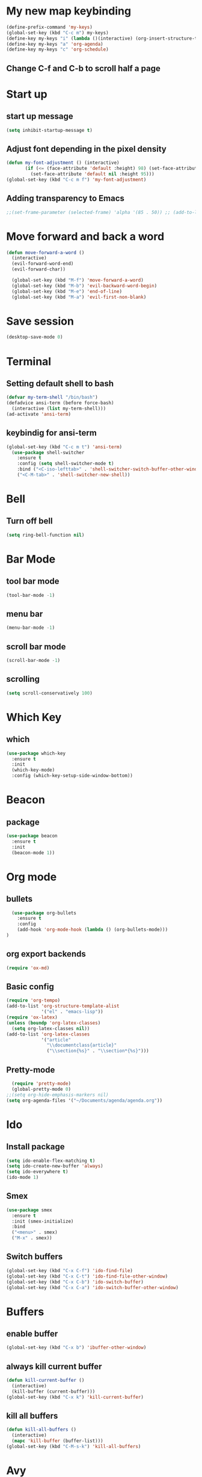 * My new map keybinding  
  #+begin_src emacs-lisp
	(define-prefix-command 'my-keys)
	(global-set-key (kbd "C-c m") my-keys)
	(define-key my-keys "i" (lambda ()(interactive) (org-insert-structure-template "src") ))
	(define-key my-keys "a" 'org-agenda)
	(define-key my-keys "c" 'org-schedule)
 #+end_src
** Change C-f and C-b to scroll half a page
* Start up
** start up message 
#+BEGIN_SRC emacs-lisp 
(setq inhibit-startup-message t) 
#+END_SRC 
** Adjust font depending in the pixel density 
#+begin_src emacs-lisp 
  (defun my-font-adjustment () (interactive)
		 (if (<= (face-attribute 'default :height) 98) (set-face-attribute 'default nil :height 100)
		   (set-face-attribute 'default nil :height 95)))
  (global-set-key (kbd "C-c m f") 'my-font-adjustment) 
#+end_src 
** Adding transparency to Emacs 
#+begin_src emacs-lisp 
;;(set-frame-parameter (selected-frame) 'alpha '(85 . 50)) ;; (add-to-list 'default-frame-alist '(alpha . (85 . 50))) 
#+end_src
* Move forward and back a word
  #+begin_src emacs-lisp
	(defun move-forward-a-word ()
	  (interactive)
	  (evil-forward-word-end)
	  (evil-forward-char))

	  (global-set-key (kbd "M-f") 'move-forward-a-word)
	  (global-set-key (kbd "M-b") 'evil-backward-word-begin)
	  (global-set-key (kbd "M-e") 'end-of-line)
	  (global-set-key (kbd "M-a") 'evil-first-non-blank)
  #+end_src
* Save session
  #+begin_src emacs-lisp
	(desktop-save-mode 0)
  #+end_src
* Terminal
** Setting default shell to bash
#+BEGIN_SRC emacs-lisp
  (defvar my-term-shell "/bin/bash")
  (defadvice ansi-term (before force-bash)
    (interactive (list my-term-shell)))
  (ad-activate 'ansi-term)
#+END_SRC
** keybindig for ansi-term
#+BEGIN_SRC emacs-lisp
(global-set-key (kbd "C-c m t") 'ansi-term)
  (use-package shell-switcher
	:ensure t
	:config (setq shell-switcher-mode t)
	:bind ("<C-iso-lefttab>" . 'shell-switcher-switch-buffer-other-window)
	("<C-M-tab>" . 'shell-switcher-new-shell))
#+END_SRC
* Bell
** Turn off bell
#+BEGIN_SRC emacs-lisp
(setq ring-bell-function nil)
#+END_SRC
* Bar Mode
** tool bar mode
#+BEGIN_SRC emacs-lisp
(tool-bar-mode -1)
#+END_SRC
** menu bar
#+BEGIN_SRC emacs-lisp
(menu-bar-mode -1)
#+END_SRC
** scroll bar mode
#+BEGIN_SRC emacs-lisp
(scroll-bar-mode -1)
#+END_SRC
** scrolling
#+BEGIN_SRC emacs-lisp
(setq scroll-conservatively 100)
#+END_SRC
* Which Key
** which
#+BEGIN_SRC emacs-lisp
  (use-package which-key
	:ensure t
	:init
	(which-key-mode)
	:config (which-key-setup-side-window-bottom))
#+END_SRC
* Beacon
** package
#+BEGIN_SRC emacs-lisp
(use-package beacon
  :ensure t
  :init
  (beacon-mode 1))
#+END_SRC
* Org mode
** bullets 
#+BEGIN_SRC emacs-lisp 
	(use-package org-bullets
	  :ensure t
	  :config
	  (add-hook 'org-mode-hook (lambda () (org-bullets-mode)))
  ) 
#+END_SRC 
** org export backends 
#+BEGIN_SRC emacs-lisp 
(require 'ox-md) 
#+END_SRC
** Basic config
#+BEGIN_SRC emacs-lisp
  (require 'org-tempo)
  (add-to-list 'org-structure-template-alist
			   '("el" . "emacs-lisp"))
  (require 'ox-latex)
  (unless (boundp 'org-latex-classes)
	(setq org-latex-classes nil))
  (add-to-list 'org-latex-classes
			   '("article"
				 "\\documentclass{article}"
				 ("\\section{%s}" . "\\section*{%s}")))
#+END_SRC
** Pretty-mode
#+BEGIN_SRC emacs-lisp
  (require 'pretty-mode)
  (global-pretty-mode 0)
;;(setq org-hide-emphasis-markers nil)
(setq org-agenda-files '("~/Documents/agenda/agenda.org"))
#+END_SRC
* Ido
** Install package
#+BEGIN_SRC emacs-lisp
  (setq ido-enable-flex-matching t)
  (setq ido-create-new-buffer 'always)
  (setq ido-everywhere t)
  (ido-mode 1)
#+END_SRC
** Smex
#+BEGIN_SRC emacs-lisp
  (use-package smex
    :ensure t
    :init (smex-initialize)
    :bind
	("<menu>" . smex)
    ("M-x" . smex))
#+END_SRC
** Switch buffers
#+BEGIN_SRC emacs-lisp
  (global-set-key (kbd "C-x C-f") 'ido-find-file)
  (global-set-key (kbd "C-x C-t") 'ido-find-file-other-window)
  (global-set-key (kbd "C-x C-b") 'ido-switch-buffer)
  (global-set-key (kbd "C-x C-a") 'ido-switch-buffer-other-window)
#+END_SRC
* Buffers
** enable buffer
#+BEGIN_SRC emacs-lisp
  (global-set-key (kbd "C-x b") 'ibuffer-other-window)
#+END_SRC
** always kill current buffer
#+BEGIN_SRC emacs-lisp
  (defun kill-current-buffer ()
    (interactive)
    (kill-buffer (current-buffer)))
  (global-set-key (kbd "C-x k") 'kill-current-buffer)
#+END_SRC
** kill all buffers
#+BEGIN_SRC emacs-lisp
  (defun kill-all-buffers ()
    (interactive)
    (mapc 'kill-buffer (buffer-list)))
  (global-set-key (kbd "C-M-s-k") 'kill-all-buffers)
#+END_SRC
* Avy
#+BEGIN_SRC emacs-lisp
  (use-package avy
    :ensure t
    :bind
    ("M-s" . avy-goto-char))
#+END_SRC
* Ivy
#+begin_src emacs-lisp
  (use-package ivy
	:ensure t
	:config
	:bind
	("C-c m v" . ivy-push-view)
	("C-c m V" . ivy-switch-view))
#+end_src
* Config edit/reload
** edit
#+BEGIN_SRC emacs-lisp
  (defun  config-visit ()
    (interactive)
    (find-file-other-window "~/.emacs.d/config.org"))
	(define-key my-keys "e" 'config-visit)
#+End_SRC
** reload
#+BEGIN_SRC emacs-lisp
  (defun config-reload ()
    "Reload ~/.emacs.d/config.org at runtime"
    (interactive)
    (org-babel-load-file (expand-file-name "~/.emacs.d/config.org")))
	(define-key my-keys "r" 'config-reload)
#+END_SRC
* Rainbow
#+BEGIN_SRC emacs-lisp
	(use-package rainbow-mode
	  :ensure t
  :diminish rainbow-mode)
#+END_SRC
* Switch-window
#+BEGIN_SRC emacs-lisp
  (use-package switch-window
    :ensure t
    :config
    ;;(setq switch-window-input-style 'minibuffer)
    (setq switch-window-increase 4)
    (setq switch-window-threshold 2)
    (setq switch-window-shortcut-style 'qwerty)
    (setq switch-window-querty-shortcuts
          '("a", "s", "d", "f", "j", "k", "l", ";"))
    :bind
    ([remap other-window] . switch-window))
	(global-set-key (kbd "C-x C-o") 'switch-window)
	(global-set-key (kbd "C-x o") 'delete-blank-lines)
#+END_SRC
* Window splitting function
** horizontally
#+BEGIN_SRC emacs-lisp
  (defun split-and-follow-horizontally ()
    (interactive)
    (split-window-below)
    (balance-windows)
    (other-window 1))
  (global-set-key (kbd "C-x y") 'split-and-follow-horizontally)
#+END_SRC
** vertically
#+BEGIN_SRC emacs-lisp
  (defun split-and-follow-vertically ()
    (interactive)
    (split-window-right)
    (balance-windows)
    (other-window 1))
  (global-set-key (kbd "C-x x") 'split-and-follow-vertically)
#+END_SRC
** Close current window
   #+begin_src emacs-lisp
	 (defun my-delete-window ()
	   (interactive)
	   (delete-window)
	   (balance-windows))
	 (global-set-key (kbd "C-x w") 'my-delete-window)
   #+end_src
** Close all other windows
   #+begin_src emacs-lisp
	 (global-set-key (kbd "C-x l") 'delete-other-windows)
   #+end_src
* Following opened help
  #+begin_src emacs-lisp
(advice-add 'describe-mode :after '(lambda (&rest args) (call-interactively 'other-window)))
(advice-add 'man :after '(lambda (&rest args) (call-interactively 'other-window)))
(setq help-window-select t)
  #+end_src
* Minor settings
** Subword
#+BEGIN_SRC emacs-lisp
(global-subword-mode 1)
#+END_SRC
** electric
#+BEGIN_SRC emacs-lisp
  (setq electric-pair-pairs '((?\{. ?\})
							  (?\(. ?\))
							  (?\[. ?\])
							  (?\". ?\")
							  (?\`. ?\`)))
  (electric-pair-mode t)
#+END_SRC
** Hungry Delete
#+BEGIN_SRC emacs-lisp
	(use-package hungry-delete
	  :ensure t
	  :config
	  (global-hungry-delete-mode)
  :diminish hungry-delete)
#+END_SRC
** Tab width
#+begin_src emacs-lisp
(setq-default tab-width 4)
#+end_src
** Print working directory
#+begin_src emacs-lisp
  (global-set-key (kbd "C-c p") 'pwd)
#+end_src
** Column number
   #+begin_src emacs-lisp
	 (column-number-mode 1)
   #+end_src
* sudo edit
#+BEGIN_SRC emacs-lisp
  (use-package sudo-edit
    :ensure t
    :bind ("C-c m s" . sudo-edit))
#+END_SRC
* Dashboard
#+BEGIN_SRC emacs-lisp
  (use-package dashboard
	:ensure t
	:config
	(setq dashboard-items '((recents . 10)
							(projects . 5))))

  (setq initial-buffer-choice (lambda ()
								(org-agenda-list)
								(delete-other-windows)
								(get-buffer "*Org Agenda*")))    

  (recentf-mode 1)
  (setq dashboard-startup-banner 2)
  (setq recentf-max-menu-items 25)
  (setq recentf-max-saved-items 25)
  (setq dashboard-set-footer nil)
  (setq dashboard-set-file-icons t)

  (add-hook 'kill-emacs-hook (lambda () (recentf-save-list)))
  (global-set-key "\C-x\ \C-r" 'recentf-save-list)
#+END_SRC
* Open URLs
#+begin_src emacs-lisp
  (global-set-key (kbd "C-c C-o") 'org-open-at-point)
#+end_src
* Auto completion
** Company
#+begin_src emacs-lisp
  (use-package company
	:ensure t)
#+end_src	
** Company go
#+begin_src emacs-lisp
  (use-package company-go
	:ensure t
	:config
	(add-hook 'go-mode-hook (lambda ()
							(set (make-local-variable 'company-backend) '(company-go))
							(company-mode)))
	(add-hook 'prog-mode-hook 'company-mode)
	(add-hook 'completion-at-point-functions 'go-complete-at-point))
#+end_src
* Compilation
#+begin_src emacs-lisp
	(global-set-key (kbd "C-c c") 'compile)
#+end_src
** All the icons
#+begin_src emacs-lisp
	(use-package all-the-icons
	  :ensure t)
	(use-package all-the-icons-ibuffer
	:ensure t
	:init (all-the-icons-ibuffer-mode 1)) 
#+end_src
** Diminish
#+BEGIN_SRC emacs-lisp
	(use-package diminish
	  :ensure t
	  :config
	  (diminish 'hungry-delete-mode)
	  (diminish 'beacon-mode)
	  (diminish 'which-key-mode)
	  (diminish 'subword-mode)
	  (diminish 'projectile-mode)
	  (diminish 'flycheck-mode)
	  (diminish 'flyspell-mode)
	  (diminish 'eldoc-mode)
	  (diminish 'auto-fill-mode)
	  (diminish 'company-mode)
	  (diminish 'racer-mode)
	  (diminish 'ivy-mode)
	  (diminish 'auto-revert-mode)
	  (diminish 'undo-tree-mode)
	  (diminish 'rainbow-mode))
#+END_SRC
* Isearch
#+BEGIN_SRC emacs-lisp
    (put 'view-lossage 'isearch-scroll t)
#+END_SRC
* Syntax highlight
** highlight name fuction
#+BEGIN_SRC emacs-lisp
    (font-lock-add-keywords
     'c-mode
     '(("\\<\\(\\sw+\\) ?(" 1 'font-lock-function-name-face)))

    (font-lock-add-keywords
     'c++-mode
     '(("\\<\\(\\sw+\\) ?(" 1 'font-lock-function-name-face)))

  (font-lock-add-keywords
     'java-mode
     '(("\\<\\(\\sw+\\) ?(" 1 'font-lock-function-name-face)))

  (font-lock-add-keywords
     'python-mode
     '(("\\<\\(\\sw+\\) ?(" 1 'font-lock-function-name-face)))
#+END_SRC
* preferred codification
#+BEGIN_SRC emacs-lisp
(set-default-coding-systems 'utf-8)
    (prefer-coding-system 'utf-8)
	(set-fontset-font t '(#x1000 . #xf000) '("all-the-icons" . "iso10646-1"))
#+END_SRC
* Pdf tools
#+BEGIN_SRC emacs-lisp
  (use-package pdf-tools
  :ensure t)

  (use-package org-pdfview
  :ensure t)
#+END_SRC
* Golang
#+BEGIN_SRC emacs-lisp
  (setq gofmt-command "goimports")
  (add-hook 'before-save-hook 'gofmt-before-save)
#+END_SRC
** remove unused imports
#+BEGIN_SRC emacs-lisp
  (add-hook 'go-mode-hook (lambda ()
			    (local-set-key (kbd "C-c C-i") 'go-remove-unused-imports)))
#+END_SRC
** go to imports
#+BEGIN_SRC emacs-lisp
  (add-hook 'go-mode-hook (lambda ()
							(local-set-key (kbd "C-c C-k") 'pop-tag-mark)
							(local-set-key (kbd "C-c i") 'go-goto-imports)))
#+END_SRC
* Custom theme
#+BEGIN_SRC emacs-lisp
  (add-to-list 'load-path "~/.emacs.d/themes")
  (load "jbeansa-theme")
#+END_SRC
* Magit
  #+begin_src emacs-lisp
	(use-package magit
	  :ensure t
	  :bind ("C-c g" . magit-status))
  #+end_src
* Flycheck
** Installation
#+BEGIN_SRC emacs-lisp
	(use-package flycheck
	  :ensure t
	  :config (add-hook 'prog-mode-hook 'flycheck-mode)
	  :diminish flycheck-mode)

#+END_SRC
** rust checker
#+BEGIN_SRC emacs-lisp
  (use-package rust-mode
	:ensure t
	:config
	(define-key rust-mode-map (kbd "TAB") #'company-indent-or-complete-common)
	(setq company-tooltip-align-annotations t))

  (with-eval-after-load 'rust-mode
	(add-hook 'flycheck-mode-hook #'flycheck-rust-setup))

  (add-hook 'rust-mode-hook #'racer-mode)
  (add-hook 'racer-mode-hook #'eldoc-mode)
  (add-hook 'racer-mode-hook #'company-mode)
#+END_SRC
* Flyspell
#+begin_src emacs-lisp
  (add-hook 'prog-mode-hook (lambda ()
							  (flyspell-prog-mode)))

  (add-hook 'org-mode-hook (lambda () (flyspell-mode)))

  (diminish 'flyspell-mode)
#+end_src
* Environment var
#+BEGIN_SRC emacs-lisp
  (setenv "PATH" (concat (getenv "PATH") ":" "~/go/bin"))
  (setenv "PATH" (concat (getenv "PATH") ":" "~/.cargo/bin"))
 #+END_SRC
* JavaScript
#+END_SRC
** Prettier
 #+begin_src emacs-lisp
   (use-package prettier-js
	 :ensure t
	 :config 
   (add-hook 'js2-mode-hook 'prettier-js-mode)
   (add-hook 'js2-mode-hook (lambda () (setq js2-basic-offset 2)))
   (setq prettier-js-args '(
	 "--tab-width"
	 "2"
	 "--no-semi"
	 "--single-quote"
   )))
 #+end_src
* Rust
#+begin_src emacs-lisp
  (use-package cargo
	:init
	(add-hook 'rust-mode-hook 'cargo-minor-mode)
	(add-hook 'toml-mode-hook 'cargo-minor-mode)
	:diminish cargo-minor-mode)

  (setq rust-format-on-save t)
  (add-hook 'rust-mode-hook (lambda ()
							  (local-set-key (kbd "C-c C-k") 'pop-tag-mark)
							  (local-set-key (kbd "C-c C-j") 'racer-find-definition)
							  (local-set-key (kbd "C-c C-h") 'racer-find-definition-other-window)))
  (diminish 'racer-mode)
#+end_src
* flymd
#+begin_src emacs-lisp
 (defun my-flymd-browser-function (url)
   (let ((browse-url-browser-function 'browse-url-firefox))
     (browse-url url)))
 (setq flymd-browser-open-function 'my-flymd-browser-function)
#+end_src
* web-mode
#+BEGIN_SRC emacs-lisp
  (defun my-web-mode-hook ()
	"Hooks for Web mode."
	(setq web-mode-markup-indent-offset 2))

  (use-package web-mode
	:ensure t
	:config
	(add-to-list 'auto-mode-alist '("\\.html?\\'" . web-mode))
	(add-hook 'web-mode-hook  'my-web-mode-hook)
	(add-hook 'web-mode-hook 'prettier-js-mode))
#+END_SRC
* Auto fill mode
#+begin_src emacs-lisp
  (defun comment-auto-fill ()
	(setq-local comment-auto-fill-only-comments t)
	(auto-fill-mode 1))
  (add-hook 'prog-mode-hook 'comment-auto-fill)
  (add-hook 'prog-mode-hook (lambda () (diminish 'auto-fill-function)))
#+end_src
* Execution path
#+begin_src emacs-lisp
  (setq exec-path (append exec-path '("/home/augusto/go/bin")))
  (setq exec-path (append exec-path '("~/.cargo/bin")))
#+end_src
* Line numbers 
#+begin_src emacs-lisp
  (setq display-line-numbers-type 'relative)

  (global-display-line-numbers-mode)

  (defcustom display-line-numbers-exempt-modes '(vterm-mode eshell-mode shell-mode term-mode ansi-term-mode)
	"Major modes on which to disable the linum mode, exempts them from global requirement"
	:group 'display-line-numbers
	:type 'list
	:version "green")

  (defun display-line-numbers--turn-on ()
	"turn on line numbers but excempting certain majore modes defined in `display-line-numbers-exempt-modes'"
	(if (and
		 (not (member major-mode display-line-numbers-exempt-modes))
		 (not (minibufferp)))
		(display-line-numbers-mode)))

  (global-display-line-numbers-mode)
#+end_src
* Yalm mode
#+begin_src emacs-lisp
  (add-to-list 'load-path "~/.emacs-local-packages/yaml-mode")
  (load "yaml-mode")
  (require 'yaml-mode)
  (add-to-list 'auto-mode-alist '("\\.yml?\\'". yaml-mode))
  (add-hook 'yaml-mode-hook
			'(lambda ()
			   (define-key yaml-mode-map "\C-m" 'newline-and-indent)))
#+end_src
* Evil
** General
#+begin_src emacs-lisp
  (use-package evil
	:ensure t
	:init
	(setq evil-want-keybinding nil)
	(setq evil-disable-insert-state-bindings t)
	:config
	(evil-mode 1)
	(setq evil-want-fine-undo t)
	(evil-global-set-key 'normal "\C-f" 'evil-scroll-down)
	(evil-global-set-key 'normal "\C-b" 'evil-scroll-up))

  (use-package evil-collection
	:after evil
	:ensure t
	:config
	(evil-collection-init 'ibuffer)
	(evil-collection-init 'calendar)
	(evil-collection-init 'messages)
	(evil-collection-init 'custom))


  (use-package undo-tree
	:ensure t
	:diminish undo-tree-mode
	:config (global-undo-tree-mode)
	(evil-set-undo-system 'undo-tree))
#+end_src
** Surround text
#+begin_src emacs-lisp
(use-package evil-surround
  :ensure t
  :config
  (global-evil-surround-mode t))
#+end_src
** Cursor by state
#+begin_src emacs-lisp
	  (setq evil-emacs-state-cursor '(box "#00EAFF")
				   evil-normal-state-cursor '(box "#fff")
				   evil-insert-state-cursor '(box "#00EAFF")
				   evil-visual-state-cursor '(box "#999999"))
  ;; (setq evil-insert-state-map (make-sparse-keymap))
  ;; (define-key evil-insert-state-map (kbd "<escape>") 'evil-normal-state)
#+end_src
** multiple cursor 
#+begin_src emacs-lisp
  (use-package evil-mc
	:ensure t
	:config
	(global-evil-mc-mode 1))
#+End_src
** Emacs initial state
#+begin_src emacs-lisp 
  ;; (evil-set-initial-state 'eshell-mode 'emacs)
  ;; (evil-set-initial-state 'dashboard-mode 'emacs)
  ;; (evil-set-initial-state 'term-mode 'emacs)
#+end_src
* Projectile
  #+begin_src emacs-lisp
	(use-package projectile
	  :ensure t
	  :diminish projectile-mode
	  :config 
	  (define-key projectile-mode-map (kbd "C-x p") 'projectile-command-map)
	  (projectile-mode +1))
  #+end_src
* Markdown mode
#+begin_src emacs-lisp
(use-package markdown-mode
  :ensure t
  :commands (markdown-mode gfm-mode)
  :mode (("README\\.md\\'" . gfm-mode)
         ("\\.md\\'" . markdown-mode)
         ("\\.markdown\\'" . markdown-mode))
  :init (setq markdown-command "multimarkdown"))
#+end_src
* Highlight the current line in the buffer
#+begin_src emacs-lisp
  (add-hook 'org-mode-hook 'hl-line-mode)
  (add-hook 'dashboard-mode-hook 'hl-line-mode)
  (setq hl-line-sticky-flag nil)
#+end_src
* Ediff
  #+begin_src emacs-lisp
	(setq ediff-window-setup-function 'ediff-setup-windows-plain)
	(setq ediff-split-window-function 'split-window-vertically)
  #+end_src
* Expand region
   #+begin_src emacs-lisp
	 (use-package expand-region
	   :ensure t
	   :bind
	   ("C-c m o" . er/contract-region)
	   ("C-c m x" . er/expand-region))
   #+end_src
   
* Switch between normal mode keys when using workman layout and qwerty
  #+begin_src emacs-lisp
	(defun activate-workman () (interactive)
		   (evil-define-key '(normal visual operator motion) 'global
			 "y" 'evil-backward-char
			 "n" 'evil-next-line
			 "N" 'evil-join
			 "e" 'evil-previous-line
			 "o" 'evil-forward-char
			 "k" 'evil-open-below
			 "K" 'evil-open-above
			 "l" 'evil-forward-word-end
			 "L" 'evil-forward-WORD-end
			 "j" 'evil-yank
			 "J" 'evil-yank-line
			 "h" 'evil-search-next
			 "H" 'evil-search-previous))
	(global-set-key (kbd "C-c m w") 'activate-workman)

	(defun desactivate-workman () (interactive)
		   (evil-define-key '(normal visual operator motion) 'global
			 "h" 'evil-backward-char
			 "j" 'evil-next-line
			 "J" 'evil-join
			 "k" 'evil-previous-line
			 "l" 'evil-forward-char
			 "o" 'evil-open-below
			 "O" 'evil-open-above
			 "e" 'evil-forward-word-end
			 "E" 'evil-forward-WORD-end
			 "y" 'evil-yank
			 "Y" 'evil-yank-line
			 "n" 'evil-search-next
			 "N" 'evil-search-previous))
	(global-set-key (kbd "C-c m q") 'desactivate-workman)

	(evil-define-key '(normal visual operator motion) 'global
	  "{" 'beginning-of-defun
	  "}" 'end-of-defun)
  #+end_src
* indent region
  #+begin_src emacs-lisp
	(evil-global-set-key 'visual (kbd "TAB" ) 'indent-region)
  #+end_src
* Emojify
  #+begin_src emacs-lisp
	(use-package emojify
	  :ensure t
	  :config (add-hook 'after-init-hook #'global-emojify-mode))
  #+end_src 
* Eshell
** Prompt
   #+begin_src emacs-lisp
	 (defun abbreviate-path (path)
	   (if (string= path "/") "/"
		 (car (last (split-string path "/")))))

	 (setq eshell-prompt-function
		   (lambda ()
			 (concat
			  (abbreviate-path (abbreviate-file-name ( eshell/pwd)))
			  (if (= (user-uid) 0) " # " " $ "))))
   #+end_src
** Clear buffer
   #+begin_src emacs-lisp
	 (add-hook 'eshell-mode-hook
				 (lambda () (local-set-key (kbd "C-l")
								(lambda ()
								  (interactive)
								  (eshell/clear 1)
								  (eshell-emit-prompt)))))
   #+end_src
